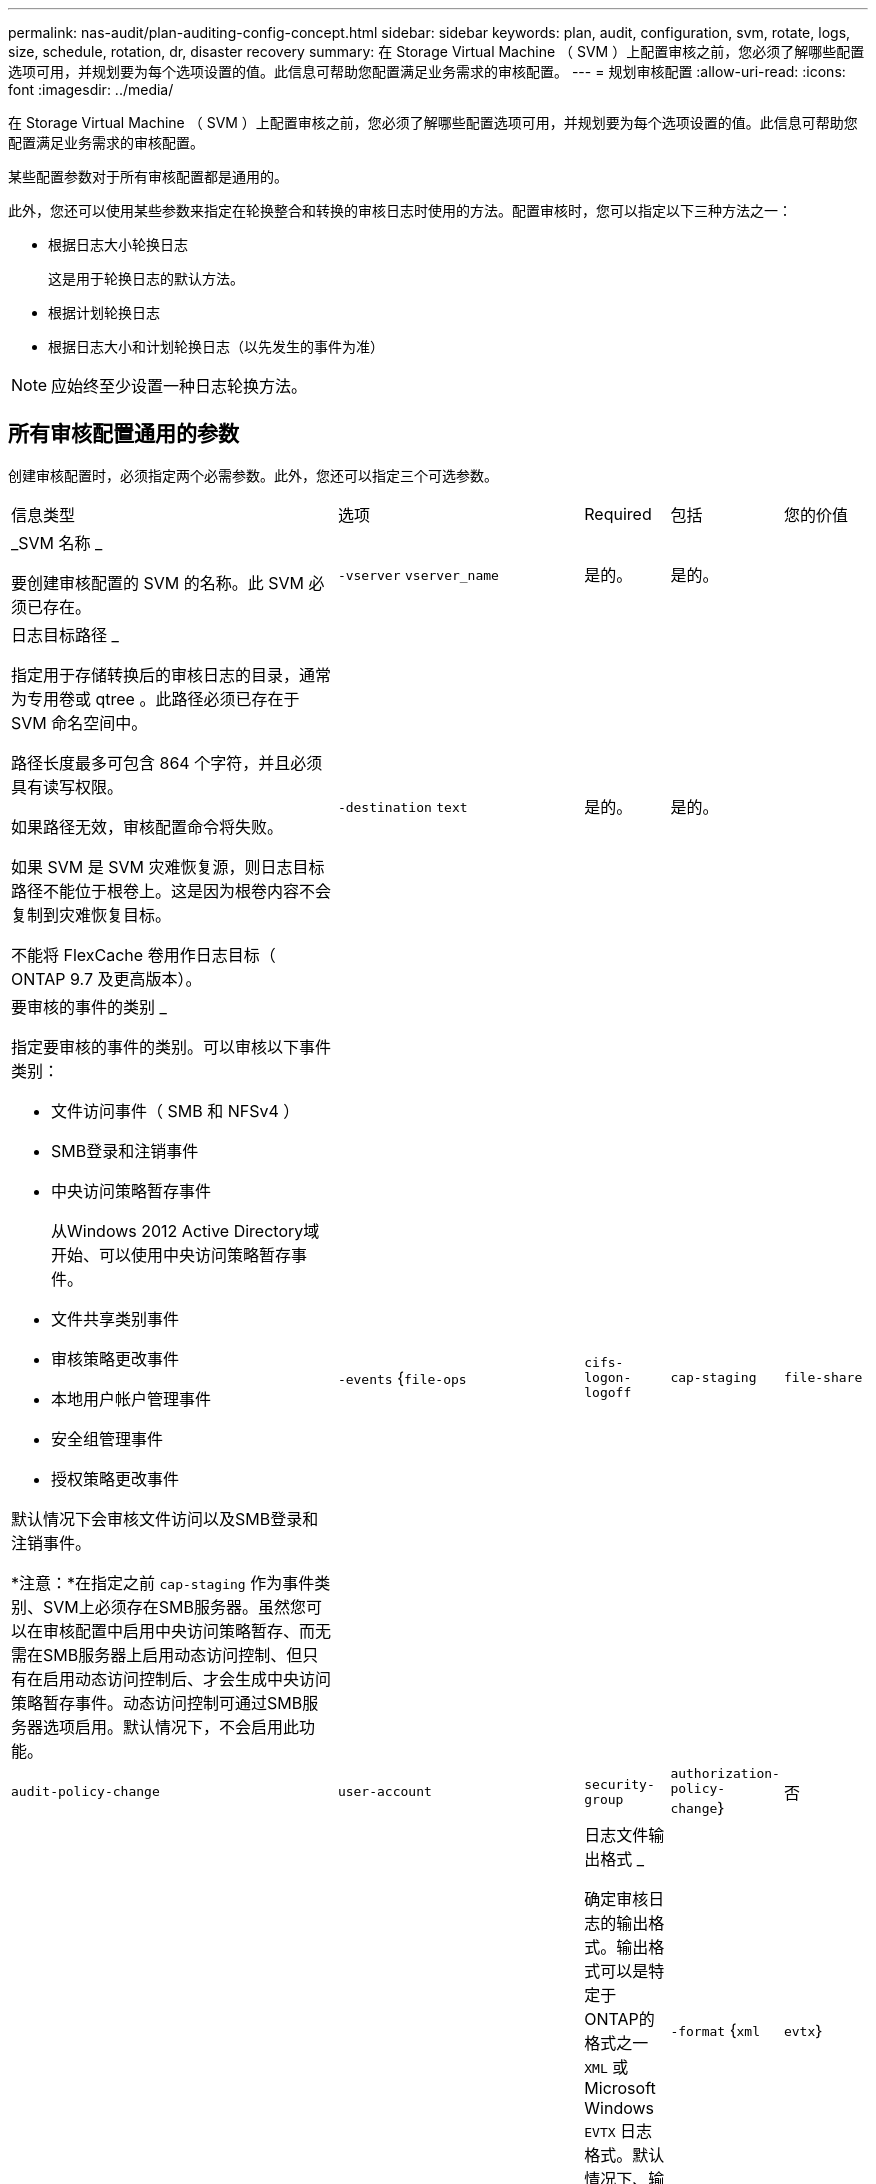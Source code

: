 ---
permalink: nas-audit/plan-auditing-config-concept.html 
sidebar: sidebar 
keywords: plan, audit, configuration, svm, rotate, logs, size, schedule, rotation, dr, disaster recovery 
summary: 在 Storage Virtual Machine （ SVM ）上配置审核之前，您必须了解哪些配置选项可用，并规划要为每个选项设置的值。此信息可帮助您配置满足业务需求的审核配置。 
---
= 规划审核配置
:allow-uri-read: 
:icons: font
:imagesdir: ../media/


[role="lead"]
在 Storage Virtual Machine （ SVM ）上配置审核之前，您必须了解哪些配置选项可用，并规划要为每个选项设置的值。此信息可帮助您配置满足业务需求的审核配置。

某些配置参数对于所有审核配置都是通用的。

此外，您还可以使用某些参数来指定在轮换整合和转换的审核日志时使用的方法。配置审核时，您可以指定以下三种方法之一：

* 根据日志大小轮换日志
+
这是用于轮换日志的默认方法。

* 根据计划轮换日志
* 根据日志大小和计划轮换日志（以先发生的事件为准）


[NOTE]
====
应始终至少设置一种日志轮换方法。

====


== 所有审核配置通用的参数

创建审核配置时，必须指定两个必需参数。此外，您还可以指定三个可选参数。

[cols="40,30,10,10,10"]
|===


| 信息类型 | 选项 | Required | 包括 | 您的价值 


 a| 
_SVM 名称 _

要创建审核配置的 SVM 的名称。此 SVM 必须已存在。
 a| 
`-vserver` `vserver_name`
 a| 
是的。
 a| 
是的。
 a| 



 a| 
日志目标路径 _

指定用于存储转换后的审核日志的目录，通常为专用卷或 qtree 。此路径必须已存在于 SVM 命名空间中。

路径长度最多可包含 864 个字符，并且必须具有读写权限。

如果路径无效，审核配置命令将失败。

如果 SVM 是 SVM 灾难恢复源，则日志目标路径不能位于根卷上。这是因为根卷内容不会复制到灾难恢复目标。

不能将 FlexCache 卷用作日志目标（ ONTAP 9.7 及更高版本）。
 a| 
`-destination` `text`
 a| 
是的。
 a| 
是的。
 a| 



 a| 
要审核的事件的类别 _

指定要审核的事件的类别。可以审核以下事件类别：

* 文件访问事件（ SMB 和 NFSv4 ）
* SMB登录和注销事件
* 中央访问策略暂存事件
+
从Windows 2012 Active Directory域开始、可以使用中央访问策略暂存事件。

* 文件共享类别事件
* 审核策略更改事件
* 本地用户帐户管理事件
* 安全组管理事件
* 授权策略更改事件


默认情况下会审核文件访问以及SMB登录和注销事件。

*注意：*在指定之前 `cap-staging` 作为事件类别、SVM上必须存在SMB服务器。虽然您可以在审核配置中启用中央访问策略暂存、而无需在SMB服务器上启用动态访问控制、但只有在启用动态访问控制后、才会生成中央访问策略暂存事件。动态访问控制可通过SMB服务器选项启用。默认情况下，不会启用此功能。
 a| 
`-events` {`file-ops`|`cifs-logon-logoff`|`cap-staging`|`file-share`|`audit-policy-change`|`user-account`|`security-group`|`authorization-policy-change`｝
 a| 
否
 a| 
 a| 



 a| 
日志文件输出格式 _

确定审核日志的输出格式。输出格式可以是特定于ONTAP的格式之一 `XML` 或Microsoft Windows `EVTX` 日志格式。默认情况下、输出格式为 `EVTX`。
 a| 
`-format` {`xml`|`evtx`｝
 a| 
否
 a| 
 a| 



 a| 
日志文件轮换限制 _

确定在将最旧的日志文件转出之前要保留的审核日志文件数。例如、如果输入的值为 `5`，则会保留最后五个日志文件。

的值 `0` 指示保留所有日志文件。默认值为0。
 a| 
`-rotate-limit` `integer`
 a| 
否
 a| 
 a| 

|===


== 用于确定何时轮换审核事件日志的参数

* 根据日志大小轮换日志 *

默认情况下，会根据大小轮换审核日志。

* 默认日志大小为 100 MB 。
* 如果要使用默认日志轮换方法和默认日志大小，则无需为日志轮换配置任何特定参数。
* 如果要仅根据日志大小轮换审核日志、请使用以下命令取消设置 `-rotate-schedule-minute` 参数： `vserver audit modify -vserver vs0 -destination / -rotate-schedule-minute -`


如果不想使用默认日志大小、则可以配置 `-rotate-size` 用于指定自定义日志大小的参数：

[cols="40,30,10,10,10"]
|===


| 信息类型 | 选项 | Required | 包括 | 您的价值 


 a| 
日志文件大小限制 _

确定审核日志文件大小限制。
 a| 
`-rotate-size` {`integer`[KB|MB|GB|TB|PB]｝
 a| 
否
 a| 
 a| 

|===
* 根据计划轮换日志 *

如果您选择根据计划轮换审核日志，则可以通过使用基于时间的轮换参数的任意组合来计划日志轮换。

* 如果使用基于时间的旋转、则 `-rotate-schedule-minute` 参数为必填项。
* 所有其他基于时间的轮换参数均为可选参数。
* 轮换计划使用所有与时间相关的值进行计算。
+
例如、如果仅指定 `-rotate-schedule-minute` 参数、审核日志文件将根据一周中所有日期指定的分钟数在一年中所有月份的所有时间内进行轮换。

* 如果您仅指定一个或两个基于时间的旋转参数(例如、 `-rotate-schedule-month` 和 `-rotate-schedule-minutes`)、日志文件将根据您在一周中的所有日期指定的分钟值进行轮换、在所有时间内、但仅在指定月份内。
+
例如，您可以指定在 1 月， 3 月和 8 月期间，在所有星期一，星期三和星期六的上午 10 ： 30 轮换审核日志

* 指定这两者的值 `-rotate-schedule-dayofweek` 和 `-rotate-schedule-day`、它们会独立考虑。
+
例如、如果指定 `-rotate-schedule-dayofweek` 作为星期五和 `-rotate-schedule-day` 如果为13、则审核日志将在每个星期五和指定月份的第13天轮换、而不仅仅是在每个星期五的第13天轮换。

* 如果要仅根据计划轮换审核日志、请使用以下命令取消设置 `-rotate-size` 参数： `vserver audit modify -vserver vs0 -destination / -rotate-size -`


您可以使用以下可用审核参数列表来确定用于配置审核事件日志轮换计划的值：

[cols="40,30,10,10,10"]
|===


| 信息类型 | 选项 | Required | 包括 | 您的价值 


 a| 
日志轮换计划： month_

确定轮换审核日志的每月计划。

有效值为 `January` 到 `December`，和 `all`。例如，您可以指定在 1 月， 3 月和 8 月期间轮换审核日志。
 a| 
`-rotate-schedule-month` `chron_month`
 a| 
否
 a| 
 a| 



 a| 
日志轮换计划：星期几 _

确定轮换审核日志的每日（星期几）计划。

有效值为 `Sunday` 到 `Saturday`，和 `all`。例如，您可以指定在星期二和星期五或一周的所有日期轮换审核日志。
 a| 
`-rotate-schedule-dayofweek` `chron_dayofweek`
 a| 
否
 a| 
 a| 



 a| 
日志轮换计划： day_

确定轮换审核日志的每月计划日期。

有效值范围为 `1` 到 `31`。例如，您可以指定在一个月的第 10 天和第 20 天或一个月的所有日期轮换审核日志。
 a| 
`-rotate-schedule-day` `chron_dayofmonth`
 a| 
否
 a| 
 a| 



 a| 
日志轮换计划： hour_

确定轮换审核日志的每小时计划。

有效值范围为 `0` (午夜)至 `23` (晚上11：00)。指定 `all` 每小时轮换一次审核日志。例如，您可以指定在 6 （早上 6 点）和 18 （下午 6 点）轮换审核日志。
 a| 
`-rotate-schedule-hour` `chron_hour`
 a| 
否
 a| 
 a| 



 a| 
日志轮换计划： minute_

确定轮换审核日志的分钟计划。

有效值范围为 `0` to `59`。例如，您可以指定在 30 分钟轮换审核日志。
 a| 
`-rotate-schedule-minute` `chron_minute`
 a| 
是，如果配置基于计划的日志轮换；否则，否
 a| 
 a| 

|===
* 根据日志大小和计划轮换日志 *

您可以通过同时设置来选择根据日志大小和计划轮换日志文件 `-rotate-size` 参数和基于时间的旋转参数的任意组合。例如：if `-rotate-size` 设置为10 MB、然后 `-rotate-schedule-minute` 设置为15时、日志文件将在日志文件大小达到10 MB时或每小时的15分钟(以先发生的事件为准)轮换。

